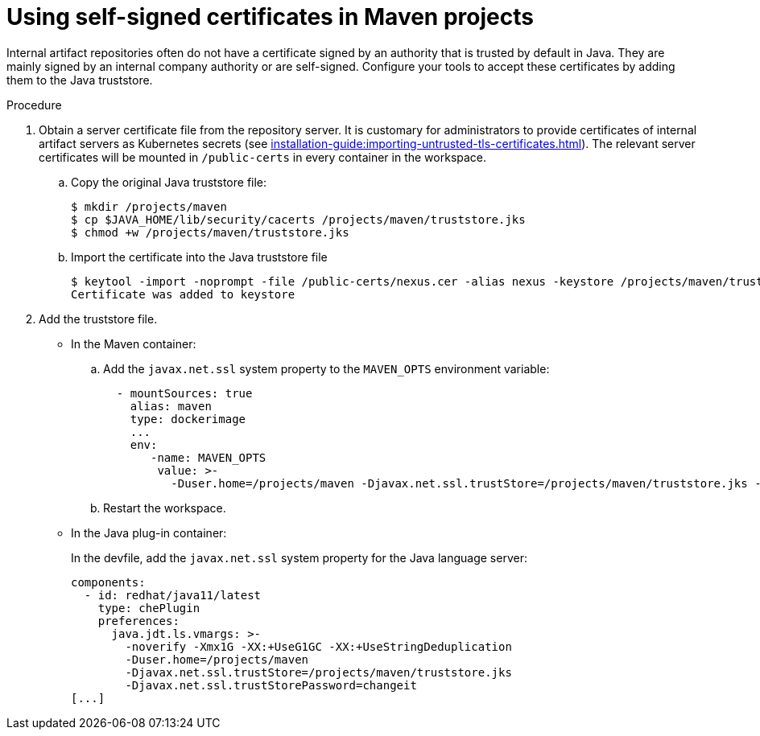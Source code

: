 // Module included in the following assemblies:
//
// using-maven-artifact-repositories

[id="using-self-signed-certificates-in-maven-projects_{context}"]
= Using self-signed certificates in Maven projects

Internal artifact repositories often do not have a certificate signed by an authority that is trusted by default in Java. They are mainly signed by an internal company authority or are self-signed. Configure your tools to accept these certificates by adding them to the Java truststore.

.Procedure

. Obtain a server certificate file from the repository server. It is customary for administrators to provide certificates of internal artifact servers as Kubernetes secrets (see xref:installation-guide:importing-untrusted-tls-certificates.adoc[]). The relevant server certificates will be mounted in `/public-certs` in every container in the workspace.

.. Copy the original Java truststore file:
+
----
$ mkdir /projects/maven
$ cp $JAVA_HOME/lib/security/cacerts /projects/maven/truststore.jks
$ chmod +w /projects/maven/truststore.jks
----
+
.. Import the certificate into the Java truststore file
+
----
$ keytool -import -noprompt -file /public-certs/nexus.cer -alias nexus -keystore /projects/maven/truststore.jks -storepass changeit
Certificate was added to keystore

----
+
. Add the truststore file.
+
* In the Maven container:
+
.. Add the `javax.net.ssl` system property to the `MAVEN_OPTS` environment variable:
+
[source,yaml]
----
  - mountSources: true
    alias: maven
    type: dockerimage
    ...
    env:
       -name: MAVEN_OPTS
        value: >-
          -Duser.home=/projects/maven -Djavax.net.ssl.trustStore=/projects/maven/truststore.jks -Djavax.net.ssl.trustStorePassword=changeit
----
+
.. Restart the workspace.
+
* In the Java plug-in container:
+
In the devfile, add the `javax.net.ssl` system property for the Java language server:
+
[source,yaml]
----
components:
  - id: redhat/java11/latest
    type: chePlugin
    preferences:
      java.jdt.ls.vmargs: >-
        -noverify -Xmx1G -XX:+UseG1GC -XX:+UseStringDeduplication
        -Duser.home=/projects/maven
        -Djavax.net.ssl.trustStore=/projects/maven/truststore.jks
        -Djavax.net.ssl.trustStorePassword=changeit
[...]
----
